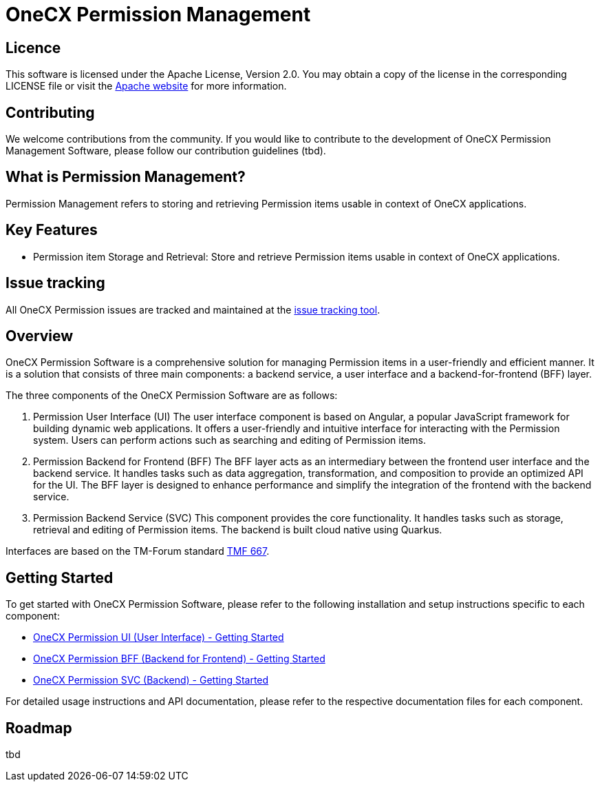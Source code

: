= OneCX Permission Management

== Licence
This software is licensed under the Apache License, Version 2.0.
You may obtain a copy of the license in the corresponding LICENSE file or visit the link:https://www.apache.org/licenses/LICENSE-2.0[Apache website] for more information.

== Contributing
We welcome contributions from the community.
If you would like to contribute to the development of OneCX Permission Management Software, please follow our contribution guidelines (tbd).

== What is Permission Management?
Permission Management refers to storing and retrieving Permission items usable in context of OneCX applications.

== Key Features
* Permission item Storage and Retrieval: Store and retrieve Permission items usable in context of OneCX applications.

== Issue tracking
All OneCX Permission issues are tracked and maintained at the link:https://xyz.com[issue tracking tool].

== Overview
OneCX Permission Software is a comprehensive solution for managing Permission items in a user-friendly and efficient manner.
It is a solution that consists of three main components: a backend service, a user interface and a backend-for-frontend (BFF) layer.

The three components of the OneCX Permission Software are as follows:

. Permission User Interface (UI)
  The user interface component is based on Angular, a popular JavaScript framework for building dynamic web applications.
  It offers a user-friendly and intuitive interface for interacting with the Permission system.
  Users can perform actions such as searching and editing of Permission items.

. Permission Backend for Frontend (BFF)
  The BFF layer acts as an intermediary between the frontend user interface and the backend service.
  It handles tasks such as data aggregation, transformation, and composition to provide an optimized API for the UI.
  The BFF layer is designed to enhance performance and simplify the integration of the frontend with the backend service.

. Permission Backend Service (SVC)
  This component provides the core functionality.
  It handles tasks such as storage, retrieval and editing of Permission items.
  The backend is built cloud native using Quarkus.

Interfaces are based on the TM-Forum standard link:https://github.com/tmforum-apis/TMF667_Document[TMF 667].

== Getting Started
To get started with OneCX Permission Software, please refer to the following installation and setup instructions specific to each component:

* link:https://onecx.github.io/docs/onecx-permission/current/onecx-permission-ui/index.html[OneCX Permission UI (User Interface) - Getting Started]
* link:https://onecx.github.io/docs/onecx-permission/current/onecx-permission-bff/index.html[OneCX Permission BFF (Backend for Frontend) - Getting Started]
* link:https://onecx.github.io/docs/onecx-permission/current/onecx-permission-svc/index.html[OneCX Permission SVC (Backend) - Getting Started]

For detailed usage instructions and API documentation, please refer to the respective documentation files for each component.

== Roadmap
tbd